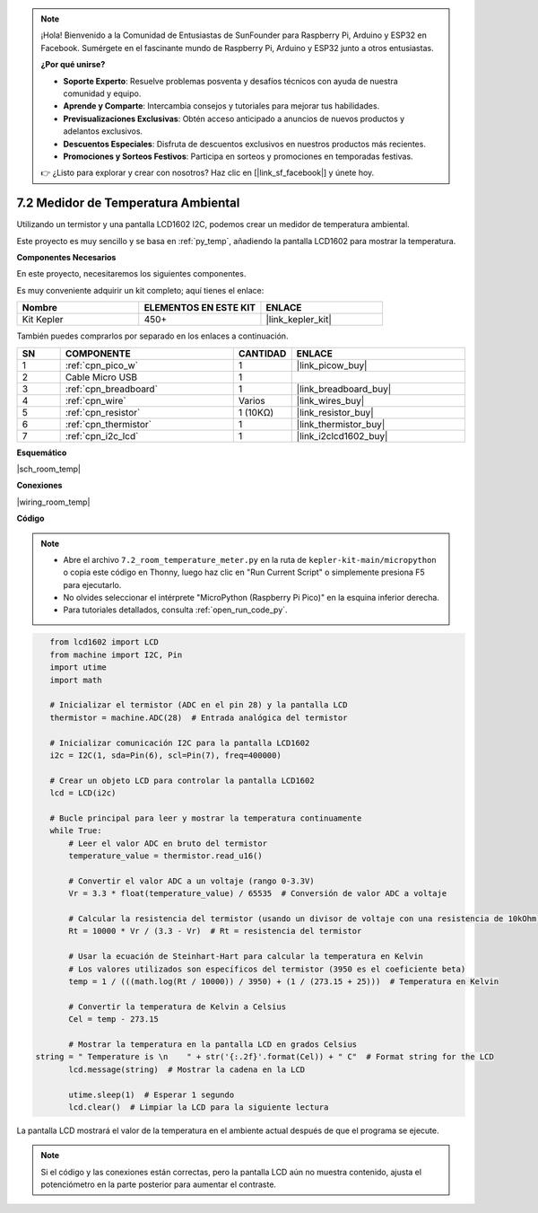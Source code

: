 .. note::

    ¡Hola! Bienvenido a la Comunidad de Entusiastas de SunFounder para Raspberry Pi, Arduino y ESP32 en Facebook. Sumérgete en el fascinante mundo de Raspberry Pi, Arduino y ESP32 junto a otros entusiastas.

    **¿Por qué unirse?**

    - **Soporte Experto**: Resuelve problemas posventa y desafíos técnicos con ayuda de nuestra comunidad y equipo.
    - **Aprende y Comparte**: Intercambia consejos y tutoriales para mejorar tus habilidades.
    - **Previsualizaciones Exclusivas**: Obtén acceso anticipado a anuncios de nuevos productos y adelantos exclusivos.
    - **Descuentos Especiales**: Disfruta de descuentos exclusivos en nuestros productos más recientes.
    - **Promociones y Sorteos Festivos**: Participa en sorteos y promociones en temporadas festivas.

    👉 ¿Listo para explorar y crear con nosotros? Haz clic en [|link_sf_facebook|] y únete hoy.

.. _py_room_temp:

7.2 Medidor de Temperatura Ambiental
=========================================

Utilizando un termistor y una pantalla LCD1602 I2C, podemos crear un medidor de temperatura ambiental.

Este proyecto es muy sencillo y se basa en :ref:`py_temp`, añadiendo la pantalla LCD1602 para mostrar la temperatura.


**Componentes Necesarios**

En este proyecto, necesitaremos los siguientes componentes.

Es muy conveniente adquirir un kit completo; aquí tienes el enlace:

.. list-table::
    :widths: 20 20 20
    :header-rows: 1

    *   - Nombre	
        - ELEMENTOS EN ESTE KIT
        - ENLACE
    *   - Kit Kepler	
        - 450+
        - |link_kepler_kit|

También puedes comprarlos por separado en los enlaces a continuación.

.. list-table::
    :widths: 5 20 5 20
    :header-rows: 1

    *   - SN
        - COMPONENTE	
        - CANTIDAD
        - ENLACE

    *   - 1
        - :ref:`cpn_pico_w`
        - 1
        - |link_picow_buy|
    *   - 2
        - Cable Micro USB
        - 1
        - 
    *   - 3
        - :ref:`cpn_breadboard`
        - 1
        - |link_breadboard_buy|
    *   - 4
        - :ref:`cpn_wire`
        - Varios
        - |link_wires_buy|
    *   - 5
        - :ref:`cpn_resistor`
        - 1 (10KΩ)
        - |link_resistor_buy|
    *   - 6
        - :ref:`cpn_thermistor`
        - 1
        - |link_thermistor_buy|
    *   - 7
        - :ref:`cpn_i2c_lcd`
        - 1
        - |link_i2clcd1602_buy|

**Esquemático**

|sch_room_temp|

**Conexiones**

|wiring_room_temp|

**Código**

.. note::

    * Abre el archivo ``7.2_room_temperature_meter.py`` en la ruta de ``kepler-kit-main/micropython`` o copia este código en Thonny, luego haz clic en "Run Current Script" o simplemente presiona F5 para ejecutarlo.

    * No olvides seleccionar el intérprete "MicroPython (Raspberry Pi Pico)" en la esquina inferior derecha.

    * Para tutoriales detallados, consulta :ref:`open_run_code_py`.

.. code-block:: python

    from lcd1602 import LCD
    from machine import I2C, Pin
    import utime
    import math

    # Inicializar el termistor (ADC en el pin 28) y la pantalla LCD
    thermistor = machine.ADC(28)  # Entrada analógica del termistor

    # Inicializar comunicación I2C para la pantalla LCD1602
    i2c = I2C(1, sda=Pin(6), scl=Pin(7), freq=400000)

    # Crear un objeto LCD para controlar la pantalla LCD1602
    lcd = LCD(i2c)

    # Bucle principal para leer y mostrar la temperatura continuamente
    while True:
        # Leer el valor ADC en bruto del termistor
        temperature_value = thermistor.read_u16()

        # Convertir el valor ADC a un voltaje (rango 0-3.3V)
        Vr = 3.3 * float(temperature_value) / 65535  # Conversión de valor ADC a voltaje

        # Calcular la resistencia del termistor (usando un divisor de voltaje con una resistencia de 10kOhm)
        Rt = 10000 * Vr / (3.3 - Vr)  # Rt = resistencia del termistor

        # Usar la ecuación de Steinhart-Hart para calcular la temperatura en Kelvin
        # Los valores utilizados son específicos del termistor (3950 es el coeficiente beta)
        temp = 1 / (((math.log(Rt / 10000)) / 3950) + (1 / (273.15 + 25)))  # Temperatura en Kelvin

        # Convertir la temperatura de Kelvin a Celsius
        Cel = temp - 273.15

        # Mostrar la temperatura en la pantalla LCD en grados Celsius
 string = " Temperature is \n    " + str('{:.2f}'.format(Cel)) + " C"  # Format string for the LCD
        lcd.message(string)  # Mostrar la cadena en la LCD

        utime.sleep(1)  # Esperar 1 segundo
        lcd.clear()  # Limpiar la LCD para la siguiente lectura

La pantalla LCD mostrará el valor de la temperatura en el ambiente actual después de que el programa se ejecute.

.. note:: 
    Si el código y las conexiones están correctas, pero la pantalla LCD aún no muestra contenido, ajusta el potenciómetro en la parte posterior para aumentar el contraste.
